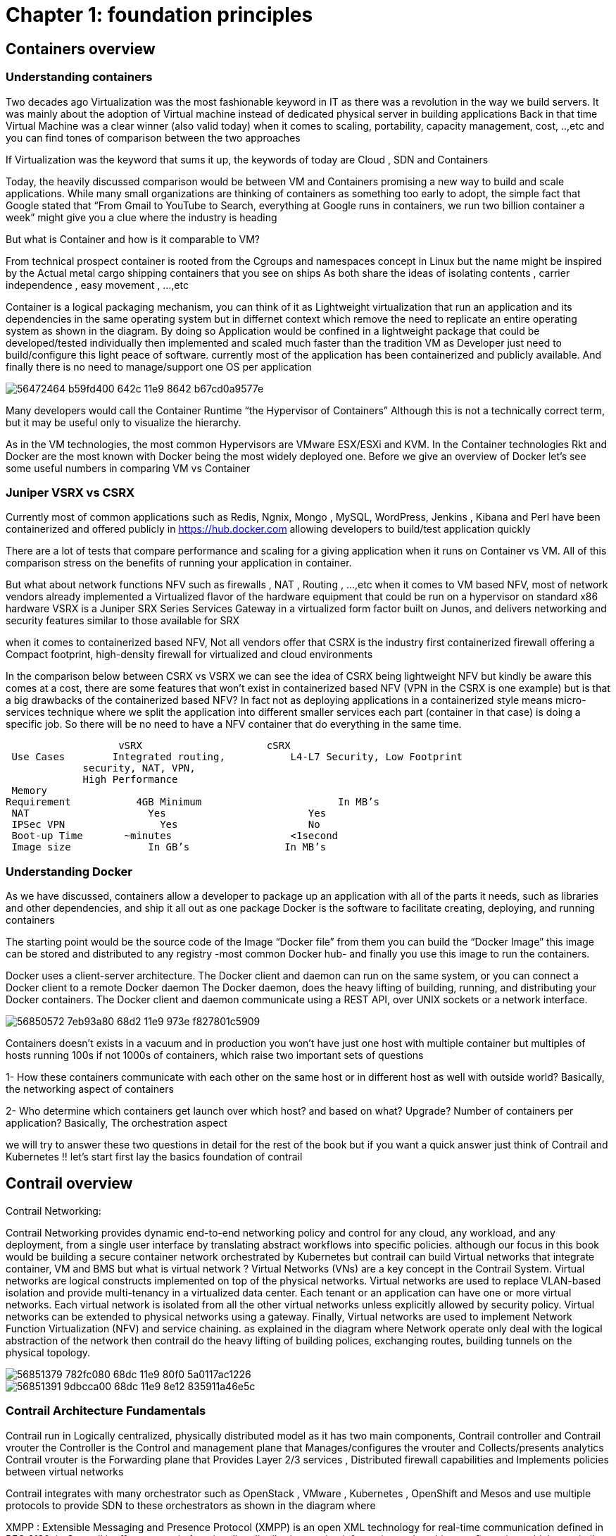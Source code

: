 = Chapter 1: foundation principles
:toc:
:toc-placement: preamble
:source-highlighter: pygments
:source-highlighter: coderay
:source-highlighter: prettify
:highlightjs-theme: googlecode
:coderay-linenums-mode: table
:coderay-linenums-mode: inline

== Containers overview

=== Understanding containers

Two decades ago Virtualization was the most fashionable keyword in IT as there was a revolution in the way we build servers. It was mainly about the adoption of Virtual machine instead of dedicated physical server in building applications  
Back in that time Virtual Machine was a clear winner (also valid today)  when it comes to scaling, portability, capacity management, cost, ..,etc  and you can find tones of comparison between the two approaches  

If Virtualization was the keyword that sums it up, the keywords of today are Cloud , SDN and Containers  

Today, the heavily discussed comparison would be between VM and Containers promising a new way to build and scale applications.
While many small organizations are thinking of containers as something too early to adopt, the simple fact that Google stated that “From Gmail to YouTube to Search, everything at Google runs in containers, we run two billion container a week” might give you a clue where the industry is heading 


But what is Container and how is it comparable to VM?

From technical prospect container is rooted from the Cgroups and namespaces concept in Linux but the name might be inspired by the Actual metal cargo shipping containers that you see on ships 
As both share the ideas of isolating contents , carrier independence , easy movement , …,etc 

Container is a logical packaging mechanism, you can think of it as Lightweight virtualization that run an application and its dependencies in the same operating system but in differnet context which remove the need to replicate an entire operating system as shown in the diagram. By doing so Application would be confined in a lightweight package that could be developed/tested individually then implemented and scaled much faster than the tradition VM as Developer just need to build/configure this light peace of software. currently most of the application has been containerized and publicly available. And finally there is no need to manage/support one OS per application 

image::https://user-images.githubusercontent.com/2038044/56472464-b59fd400-642c-11e9-8642-b67cd0a9577e.png[]


Many developers would call the Container Runtime “the Hypervisor of Containers” Although this is not a technically correct term, but it may be useful only to visualize the hierarchy.

As in the VM technologies, the most common Hypervisors are VMware ESX/ESXi and KVM. In the Container technologies Rkt and Docker are the most known with Docker being the most widely deployed one. 
Before we give an overview of Docker let’s see some useful numbers in comparing VM vs Container 
 
=== Juniper VSRX vs CSRX 

Currently most of common applications such as Redis, Ngnix, Mongo , MySQL, WordPress, Jenkins , Kibana and Perl have been containerized and offered publicly in https://hub.docker.com allowing developers to build/test application quickly 

There are a lot of tests that compare performance and scaling for a giving application when it runs on Container vs VM. All of this comparison stress on the benefits of running your application in container.

But what about network functions NFV such as firewalls , NAT , Routing , …,etc 
when it comes to VM based NFV, most of network vendors already implemented a Virtualized flavor of the hardware equipment that could be run on a hypervisor on standard x86 hardware
VSRX is a Juniper SRX Series Services Gateway in a virtualized form factor built on Junos, and delivers networking and security features similar to 
those available for SRX

when it comes to containerized based NFV, Not all vendors offer that 
CSRX is the industry first containerized firewall offering a Compact footprint, high-density firewall for virtualized and cloud environments 

In the comparison below between CSRX vs VSRX we can see the idea of CSRX being lightweight NFV but kindly be aware this comes at a cost, there are some features that won’t exist in containerized based NFV (VPN in the CSRX is one example) but is that a big drawbacks of the containerized based NFV?
In fact not as deploying applications in a containerized style means micro-services technique where we split the application into different smaller services each part (container in that case)  is doing a specific job. So there will be no need to have a NFV container that do everything in the same time.


                      vSRX	                    cSRX
    Use Cases	  Integrated routing,   	L4-L7 Security, Low Footprint
                security, NAT, VPN, 
                High Performance
    Memory
   Requirement	      4GB Minimum               	In MB’s
    NAT	                Yes	                   Yes
    IPSec VPN	          Yes	                   No
    Boot-up Time	    ~minutes               	<1second
    Image size	        In GB’s	               In MB’s


=== Understanding Docker

As we have discussed, containers allow a developer to package up an application with all of the parts it needs, such as libraries and other dependencies, and ship it all out as one package
Docker is the software to facilitate creating, deploying, and running containers 

The starting point would be the source code of the Image “Docker file” from them you can build the “Docker Image” this image can be stored and distributed to any registry -most common Docker hub- and finally you use this image to run the containers.

Docker uses a client-server architecture. The Docker client and daemon can run on the same system, or you can connect a Docker client to a remote Docker daemon
The Docker daemon, does the heavy lifting of building, running, and distributing your Docker containers. The Docker client and daemon communicate using a REST API, over UNIX sockets or a network interface.

image::https://user-images.githubusercontent.com/2038044/56850572-7eb93a80-68d2-11e9-973e-f827801c5909.png[]

Containers doesn’t exists in a vacuum and in production you won’t have just one host with multiple container but multiples of hosts running 100s if not 1000s of containers,
 which raise two important sets of questions 

1- How these containers communicate with each other on the same host or in different host as well with outside world? Basically, the networking aspect of containers 

2- Who determine which containers get launch over which host? and based on what? Upgrade? Number of containers per application? Basically, The orchestration aspect 


we will try to answer these two questions in detail for the rest of the book but if you want a quick answer just think of Contrail and Kubernetes !!
let’s start first lay the basics foundation of contrail 


== Contrail overview 

Contrail Networking:

Contrail Networking provides dynamic end-to-end networking policy and control for any cloud, any workload, and any deployment, from a single user interface by translating abstract workflows into specific policies.
although our focus in this book would be building a secure container network orchestrated by Kubernetes but contrail can build Virtual networks that integrate container, VM and BMS
but what is virtual network ?
Virtual Networks (VNs) are a key concept in the Contrail System. Virtual networks are logical constructs implemented on top of the physical networks. Virtual networks are used to replace VLAN-based isolation and provide multi-tenancy in a virtualized data center. Each tenant or an application can have one or more virtual networks. Each virtual network is isolated from all the other virtual networks unless explicitly allowed by security policy.
Virtual networks can be extended to physical networks using a gateway. Finally, Virtual networks are used to implement Network Function Virtualization (NFV) and service chaining.
as explained in the diagram where Network operate only deal with the logical abstraction of the network then contrail do the heavy lifting of building polices, exchanging routes, building tunnels on the physical topology. 


image::https://user-images.githubusercontent.com/2038044/56851379-782fc080-68dc-11e9-80f0-5a0117ac1226.png[]
image::https://user-images.githubusercontent.com/2038044/56851391-9dbcca00-68dc-11e9-8e12-835911a46e5c.png[]

=== Contrail Architecture Fundamentals 

Contrail run in Logically centralized, physically distributed model as it has two main components, Contrail controller and Contrail vrouter 
the Controller is the Control and management plane that Manages/configures the vrouter and Collects/presents analytics
Contrail vrouter is the Forwarding plane that Provides Layer 2/3 services , Distributed firewall capabilities and  Implements policies between virtual networks  

Contrail integrates with many orchestrator such as OpenStack , VMware , Kubernetes , OpenShift and Mesos and use multiple protocols to provide SDN to these orchestrators as shown in the diagram where 

XMPP : Extensible Messaging and Presence Protocol (XMPP) is an open XML technology for real-time communication defined in RFC 6120, in Contrail it offers two main functionality, distributing routing information and pushing configuration, which are similar to what IBGP do in MPLS VPNs model plus NETCONF in device management. XMPP is also used to exchange operational state, statistics, logs and events 

BGP: is used to exchange router with physical router and in same case Contrail device manager can use Netconf to configure this Gateway

EVPN: Ethernet VPN is a standards-based technology RFC 7432 that provides virtual multipoint bridged connectivity between different Layer 2 domains over an IP network.
Contrail controller exchange EVPN routes with TOR switches (acting as L2 VXLAN GW) to offer faster recovery with active-active VXLAN forwarding 

MPLSoGRE/UDP or VXLAN: are three different kind of overlay tunnels to carry traffic over IP network. They are all IP-UDP packet but in VXLAN we use the VNI values in VXLAN header for segmentation where in MPLSoGRE and MPLSoUDP we use the MPLS label value for segmentation 

To simplify the relation between contrail vrouter, contrail controller and the IP Fabric from the prospective of the Architecture prospective, let’s compare it to MPLS VPN model in any services provider  
vrouter is like PE router and the VM/container is like CE but vrouter is just a slave of contrail controller. and when it comes to BMS the TOR would be the PE 

image::https://user-images.githubusercontent.com/2038044/56851395-b1683080-68dc-11e9-84b0-f7fbfe00b1bc.png[]


=== Contrail VRouter

Contrail vrouter on the compute node/host:

Any container needs a compute node to host it. This host could be a BMS in your DC, or a VM (VM either in your DC or in public cloud). In this book, we will be using compute nodes hosted in AWS

for a compute node in the default docker setup, containers on the same host communicate with each other as well with other containers/services hosted on other host with Docker bridge
but with contrail networking, on each compute the vrouter creates VRF per virtual network 
offering long list of feature as will discuss 
 
From the prospective of control plane the vrouter relay on XMPP to 

* Receive low-level configuration (routing instances and forwarding policy) 
* Exchange routes
* Install forwarding state into the forwarding plane.
* Report analytics (logs, statistics, and events)

From the prospective of data plan the vrouter would 

* Apply forwarding policy for the first packet of each new flow then install a flow entry in the flow table of the forwarding plan.
* Proxy DHCP, ARP, and DNS. 
* Encapsulating/decapsulating packets sent to or received from the overlay network.
* Assign received packet from the overlay network to a routing instance based on the MPLS label or Virtual Network Identifier (VNI).
* Forwarding the packer after a Destination address lookup (IP or MAC) in the Forwarding Information Base (FIB) 

image::https://user-images.githubusercontent.com/2038044/56898486-2794a080-6a5f-11e9-9fd1-64d5275cbce3.png[]


